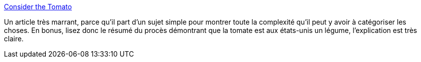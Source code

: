 :jbake-type: post
:jbake-status: published
:jbake-title: Consider the Tomato
:jbake-tags: botanique,cuisine,voyage,agriculture,_mois_sept.,_année_2020
:jbake-date: 2020-09-09
:jbake-depth: ../
:jbake-uri: shaarli/1599677017000.adoc
:jbake-source: https://nicolas-delsaux.hd.free.fr/Shaarli?searchterm=https%3A%2F%2Fthoughtbot.com%2Fblog%2Fconsider-the-tomato&searchtags=botanique+cuisine+voyage+agriculture+_mois_sept.+_ann%C3%A9e_2020
:jbake-style: shaarli

https://thoughtbot.com/blog/consider-the-tomato[Consider the Tomato]

Un article très marrant, parce qu'il part d'un sujet simple pour montrer toute la complexité qu'il peut y avoir à catégoriser les choses. En bonus, lisez donc le résumé du procès démontrant que la tomate est aux états-unis un légume, l'explication est très claire.
